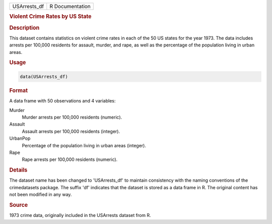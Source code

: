 .. container::

   .. container::

      ============ ===============
      USArrests_df R Documentation
      ============ ===============

      .. rubric:: Violent Crime Rates by US State
         :name: violent-crime-rates-by-us-state

      .. rubric:: Description
         :name: description

      This dataset contains statistics on violent crime rates in each of
      the 50 US states for the year 1973. The data includes arrests per
      100,000 residents for assault, murder, and rape, as well as the
      percentage of the population living in urban areas.

      .. rubric:: Usage
         :name: usage

      .. code:: R

         data(USArrests_df)

      .. rubric:: Format
         :name: format

      A data frame with 50 observations and 4 variables:

      Murder
         Murder arrests per 100,000 residents (numeric).

      Assault
         Assault arrests per 100,000 residents (integer).

      UrbanPop
         Percentage of the population living in urban areas (integer).

      Rape
         Rape arrests per 100,000 residents (numeric).

      .. rubric:: Details
         :name: details

      The dataset name has been changed to 'USArrests_df' to maintain
      consistency with the naming conventions of the crimedatasets
      package. The suffix 'df' indicates that the dataset is stored as a
      data frame in R. The original content has not been modified in any
      way.

      .. rubric:: Source
         :name: source

      1973 crime data, originally included in the USArrests dataset from
      R.
